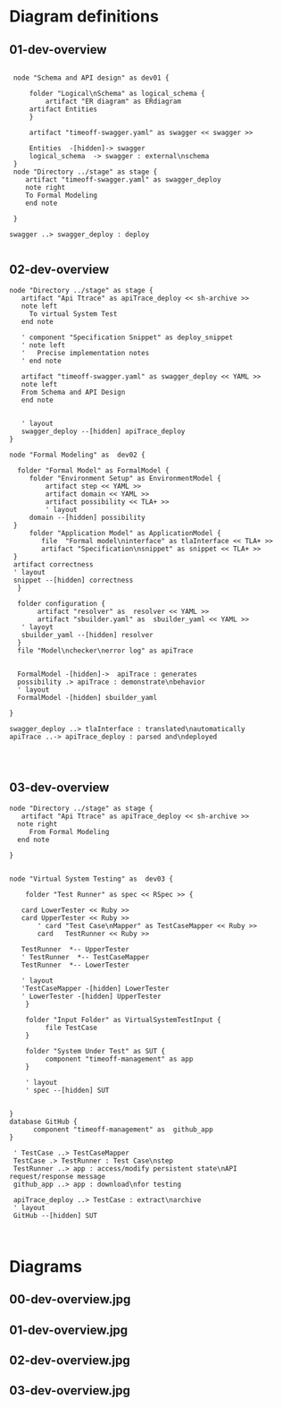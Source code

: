 * Diagram definitions

** 01-dev-overview

#+name: 01-dev-overview
#+BEGIN_SRC plantuml :eval no

   node "Schema and API design" as dev01 {

       folder "Logical\nSchema" as logical_schema {
           artifact "ER diagram" as ERdiagram
	   artifact Entities 
       }

       artifact "timeoff-swagger.yaml" as swagger << swagger >> 

       Entities  -[hidden]-> swagger 
       logical_schema  -> swagger : external\nschema
   }
   node "Directory ../stage" as stage {
      artifact "timeoff-swagger.yaml" as swagger_deploy
      note right 
      To Formal Modeling
      end note

   }

  swagger ..> swagger_deploy : deploy

#+END_SRC


** 02-dev-overview

#+name: 02-dev-overview
#+BEGIN_SRC plantuml :eval no
   node "Directory ../stage" as stage {
      artifact "Api Ttrace" as apiTrace_deploy << sh-archive >>
      note left
        To virtual System Test 
      end note

      ' component "Specification Snippet" as deploy_snippet
      ' note left
      '   Precise implementation notes
      ' end note

      artifact "timeoff-swagger.yaml" as swagger_deploy << YAML >>
      note left
      From Schema and API Design
      end note


      ' layout
      swagger_deploy --[hidden] apiTrace_deploy
   }

   node "Formal Modeling" as  dev02 {

     folder "Formal Model" as FormalModel {
        folder "Environment Setup" as EnvironmentModel {
            artifact step << YAML >>
            artifact domain << YAML >>
            artifact possibility << TLA+ >> 
            ' layout
	    domain --[hidden] possibility 
	}
        folder "Application Model" as ApplicationModel {
           file  "Formal model\ninterface" as tlaInterface << TLA+ >> 
           artifact "Specification\nsnippet" as snippet << TLA+ >> 
	}
	artifact correctness
	' layout 
	snippet --[hidden] correctness
     }

     folder configuration {
          artifact "resolver" as  resolver << YAML >>
          artifact "sbuilder.yaml" as  sbuilder_yaml << YAML >>
	  ' layoyt
	  sbuilder_yaml --[hidden] resolver
     }
     file "Model\nchecker\nerror log" as apiTrace


     FormalModel -[hidden]->  apiTrace : generates
     possibility .> apiTrace : demonstrate\nbehavior
     ' layout
     FormalModel -[hidden] sbuilder_yaml
      
   }

   swagger_deploy ..> tlaInterface : translated\nautomatically
   apiTrace ..-> apiTrace_deploy : parsed and\ndeployed



#+END_SRC


** 03-dev-overview

#+name: 03-dev-overview
#+BEGIN_SRC plantuml :eval no
   node "Directory ../stage" as stage {
      artifact "Api Ttrace" as apiTrace_deploy << sh-archive >>
     note right
        From Formal Modeling
     end note

   }


   node "Virtual System Testing" as  dev03 {

       folder "Test Runner" as spec << RSpec >> {
            
	  card LowerTester << Ruby >>
	  card UpperTester << Ruby >>
          ' card "Test Case\nMapper" as TestCaseMapper << Ruby >>
          card   TestRunner << Ruby >>

	  TestRunner  *-- UpperTester
	  ' TestRunner  *-- TestCaseMapper
	  TestRunner  *-- LowerTester

	  ' layout 
	  'TestCaseMapper -[hidden] LowerTester
	  ' LowerTester -[hidden] UpperTester
       }

       folder "Input Folder" as VirtualSystemTestInput {
            file TestCase
       }
       
       folder "System Under Test" as SUT {
            component "timeoff-management" as app
       }
       
       ' layout
       ' spec --[hidden] SUT

      
   }
   database GitHub {
         component "timeoff-management" as  github_app
   }

    ' TestCase ..> TestCaseMapper
    TestCase .> TestRunner : Test Case\nstep
    TestRunner ..> app : access/modify persistent state\nAPI request/response message
    github_app ..> app : download\nfor testing

    apiTrace_deploy ..> TestCase : extract\narchive
    ' layout
    GitHub --[hidden] SUT


#+END_SRC


* Diagrams

** 00-dev-overview.jpg

#+BEGIN_SRC  plantuml :noweb yes :file pics/00-dev-overview.jpg :eval no-export :exports results

    skinparam defaultTextAlignment center
    right footer Formal Modeling overview\n\n
    <<01-dev-overview>> 
    <<02-dev-overview>> 
    <<03-dev-overview>> 

#+END_SRC

#+RESULTS:
[[file:pics/00-dev-overview.jpg]]


  
** 01-dev-overview.jpg

#+BEGIN_SRC  plantuml :noweb yes :file pics/01-dev-overview.jpg :eval no-export :exports results
    skinparam defaultTextAlignment center
    right footer Schema and API -design overview\n\n
<<01-dev-overview>>
#+END_SRC

#+RESULTS:
[[file:pics/01-dev-overview.jpg]]



** 02-dev-overview.jpg

#+BEGIN_SRC  plantuml :noweb yes :file pics/02-dev-overview.jpg :eval no-export :exports results

    skinparam defaultTextAlignment center
    right footer Formal Modeling overview\n\n
    <<02-dev-overview>> 


#+END_SRC

#+RESULTS:
[[file:pics/02-dev-overview.jpg]]


** 03-dev-overview.jpg

#+BEGIN_SRC  plantuml :noweb yes :file pics/03-dev-overview.jpg :eval no-export :exports results

    skinparam defaultTextAlignment center
    right footer Virtual System Test\n\n
    <<03-dev-overview>> 

#+END_SRC

#+RESULTS:
[[file:pics/03-dev-overview.jpg]]


* Fin								   :noexport:

# Local Variables:
# org-confirm-babel-evaluate: nil
# End:
